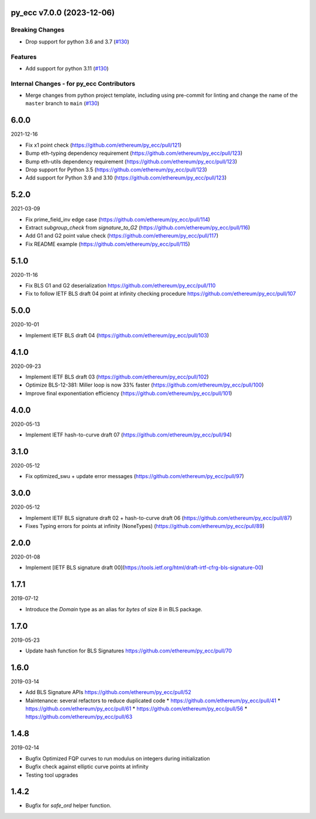 py_ecc v7.0.0 (2023-12-06)
--------------------------

Breaking Changes
~~~~~~~~~~~~~~~~

- Drop support for python 3.6 and 3.7 (`#130 <https://github.com/ethereum/py_ecc/issues/130>`__)


Features
~~~~~~~~

- Add support for python 3.11 (`#130 <https://github.com/ethereum/py_ecc/issues/130>`__)


Internal Changes - for py_ecc Contributors
~~~~~~~~~~~~~~~~~~~~~~~~~~~~~~~~~~~~~~~~~~

- Merge changes from python project template, including using pre-commit for linting and change the name of the ``master`` branch to ``main`` (`#130 <https://github.com/ethereum/py_ecc/issues/130>`__)


6.0.0
-----

2021-12-16

* Fix x1 point check (https://github.com/ethereum/py_ecc/pull/121)
* Bump eth-typing dependency requirement (https://github.com/ethereum/py_ecc/pull/123)
* Bump eth-utils dependency requirement (https://github.com/ethereum/py_ecc/pull/123)
* Drop support for Python 3.5 (https://github.com/ethereum/py_ecc/pull/123)
* Add support for Python 3.9 and 3.10 (https://github.com/ethereum/py_ecc/pull/123)


5.2.0
-----

2021-03-09

* Fix prime_field_inv edge case (https://github.com/ethereum/py_ecc/pull/114)
* Extract `subgroup_check` from `signature_to_G2` (https://github.com/ethereum/py_ecc/pull/116)
* Add G1 and G2 point value check (https://github.com/ethereum/py_ecc/pull/117)
* Fix README example (https://github.com/ethereum/py_ecc/pull/115)


5.1.0
-----

2020-11-16

* Fix BLS G1 and G2 deserialization https://github.com/ethereum/py_ecc/pull/110
* Fix to follow IETF BLS draft 04 point at infinity checking procedure https://github.com/ethereum/py_ecc/pull/107


5.0.0
-----

2020-10-01

* Implement IETF BLS draft 04 (https://github.com/ethereum/py_ecc/pull/103)


4.1.0
-----

2020-09-23

* Implement IETF BLS draft 03 (https://github.com/ethereum/py_ecc/pull/102)
* Optimize BLS-12-381: Miller loop is now 33% faster (https://github.com/ethereum/py_ecc/pull/100)
* Improve final exponentiation efficiency (https://github.com/ethereum/py_ecc/pull/101)


4.0.0
-----

2020-05-13

* Implement IETF hash-to-curve draft 07 (https://github.com/ethereum/py_ecc/pull/94)


3.1.0
-----

2020-05-12

* Fix optimized_swu + update error messages (https://github.com/ethereum/py_ecc/pull/97)


3.0.0
-----

2020-05-12

* Implement IETF BLS signature draft 02 + hash-to-curve draft 06 (https://github.com/ethereum/py_ecc/pull/87)
* Fixes Typing errors for points at infinity (NoneTypes) (https://github.com/ethereum/py_ecc/pull/89)

2.0.0
-----

2020-01-08

* Implement [IETF BLS signature draft 00](https://tools.ietf.org/html/draft-irtf-cfrg-bls-signature-00)


1.7.1
-----

2019-07-12

* Introduce the `Domain` type as an alias for `bytes` of size 8 in BLS package.

1.7.0
-----

2019-05-23

* Update hash function for BLS Signatures https://github.com/ethereum/py_ecc/pull/70

1.6.0
-----

2019-03-14


* Add BLS Signature APIs https://github.com/ethereum/py_ecc/pull/52
* Maintenance: several refactors to reduce duplicated code
  * https://github.com/ethereum/py_ecc/pull/41
  * https://github.com/ethereum/py_ecc/pull/61
  * https://github.com/ethereum/py_ecc/pull/56
  * https://github.com/ethereum/py_ecc/pull/63

1.4.8
-----

2019-02-14

* Bugfix Optimized FQP curves to run modulus on integers during initialization
* Bugfix check against elliptic curve points at infinity
* Testing tool upgrades

1.4.2
-----

* Bugfix for `safe_ord` helper function.
